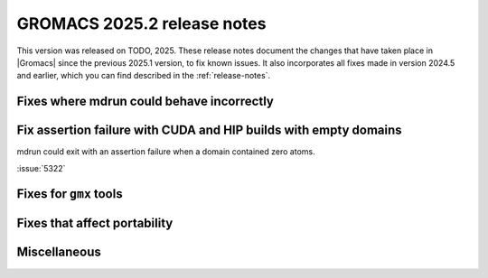 GROMACS 2025.2 release notes
----------------------------

This version was released on TODO, 2025. These release notes
document the changes that have taken place in |Gromacs| since the
previous 2025.1 version, to fix known issues. It also incorporates all
fixes made in version 2024.5 and earlier, which you can find described
in the :ref:`release-notes`.

.. Note to developers!
   Please use """"""" to underline the individual entries for fixed issues in the subfolders,
   otherwise the formatting on the webpage is messed up.
   Also, please use the syntax :issue:`number` to reference issues on GitLab, without
   a space between the colon and number!

Fixes where mdrun could behave incorrectly
^^^^^^^^^^^^^^^^^^^^^^^^^^^^^^^^^^^^^^^^^^

Fix assertion failure with CUDA and HIP builds with empty domains
^^^^^^^^^^^^^^^^^^^^^^^^^^^^^^^^^^^^^^^^^^^^^^^^^^^^^^^^^^^^^^^^^

mdrun could exit with an assertion failure when a domain contained
zero atoms.

:issue:`5322`

Fixes for ``gmx`` tools
^^^^^^^^^^^^^^^^^^^^^^^

Fixes that affect portability
^^^^^^^^^^^^^^^^^^^^^^^^^^^^^

Miscellaneous
^^^^^^^^^^^^^

